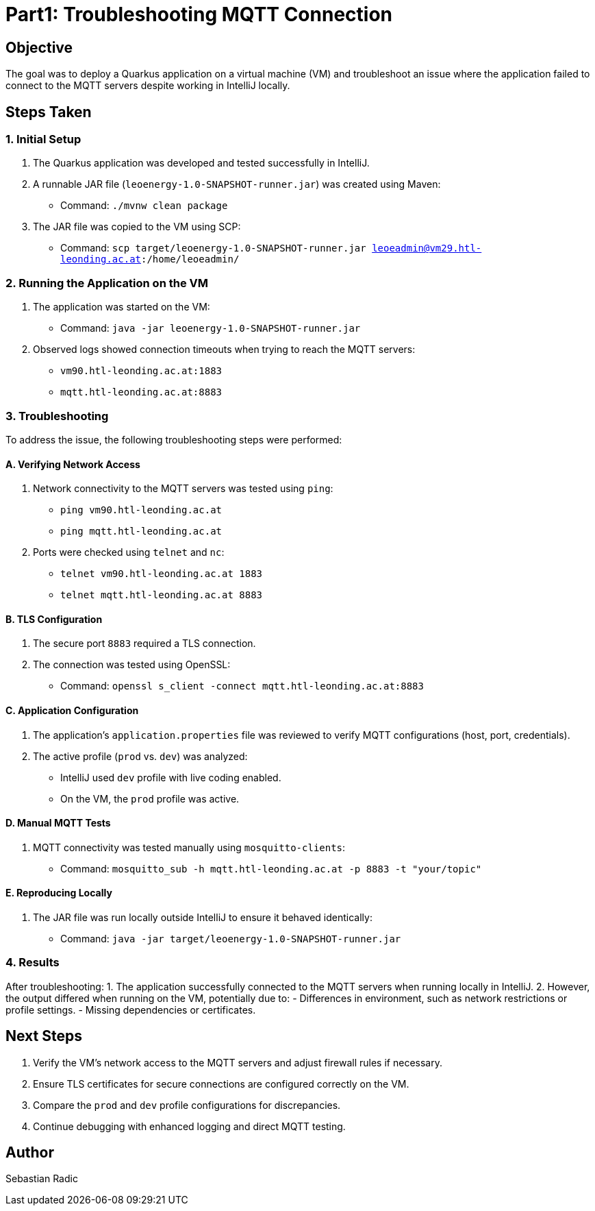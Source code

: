 = Part1: Troubleshooting MQTT Connection


== Objective
The goal was to deploy a Quarkus application on a virtual machine (VM) and troubleshoot an issue where the application failed to connect to the MQTT servers despite working in IntelliJ locally.

== Steps Taken

=== 1. Initial Setup
1. The Quarkus application was developed and tested successfully in IntelliJ.
2. A runnable JAR file (`leoenergy-1.0-SNAPSHOT-runner.jar`) was created using Maven:
- Command: `./mvnw clean package`
3. The JAR file was copied to the VM using SCP:
- Command: `scp target/leoenergy-1.0-SNAPSHOT-runner.jar leoeadmin@vm29.htl-leonding.ac.at:/home/leoeadmin/`

=== 2. Running the Application on the VM
1. The application was started on the VM:
- Command: `java -jar leoenergy-1.0-SNAPSHOT-runner.jar`
2. Observed logs showed connection timeouts when trying to reach the MQTT servers:
- `vm90.htl-leonding.ac.at:1883`
- `mqtt.htl-leonding.ac.at:8883`

=== 3. Troubleshooting
To address the issue, the following troubleshooting steps were performed:

==== A. Verifying Network Access
1. Network connectivity to the MQTT servers was tested using `ping`:
- `ping vm90.htl-leonding.ac.at`
- `ping mqtt.htl-leonding.ac.at`
2. Ports were checked using `telnet` and `nc`:
- `telnet vm90.htl-leonding.ac.at 1883`
- `telnet mqtt.htl-leonding.ac.at 8883`

==== B. TLS Configuration
1. The secure port `8883` required a TLS connection.
2. The connection was tested using OpenSSL:
- Command: `openssl s_client -connect mqtt.htl-leonding.ac.at:8883`

==== C. Application Configuration
1. The application’s `application.properties` file was reviewed to verify MQTT configurations (host, port, credentials).
2. The active profile (`prod` vs. `dev`) was analyzed:
- IntelliJ used `dev` profile with live coding enabled.
- On the VM, the `prod` profile was active.

==== D. Manual MQTT Tests
1. MQTT connectivity was tested manually using `mosquitto-clients`:
- Command: `mosquitto_sub -h mqtt.htl-leonding.ac.at -p 8883 -t "your/topic"`

==== E. Reproducing Locally
1. The JAR file was run locally outside IntelliJ to ensure it behaved identically:
- Command: `java -jar target/leoenergy-1.0-SNAPSHOT-runner.jar`

=== 4. Results
After troubleshooting:
1. The application successfully connected to the MQTT servers when running locally in IntelliJ.
2. However, the output differed when running on the VM, potentially due to:
- Differences in environment, such as network restrictions or profile settings.
- Missing dependencies or certificates.

== Next Steps
1. Verify the VM’s network access to the MQTT servers and adjust firewall rules if necessary.
2. Ensure TLS certificates for secure connections are configured correctly on the VM.
3. Compare the `prod` and `dev` profile configurations for discrepancies.
4. Continue debugging with enhanced logging and direct MQTT testing.

== Author
Sebastian Radic
